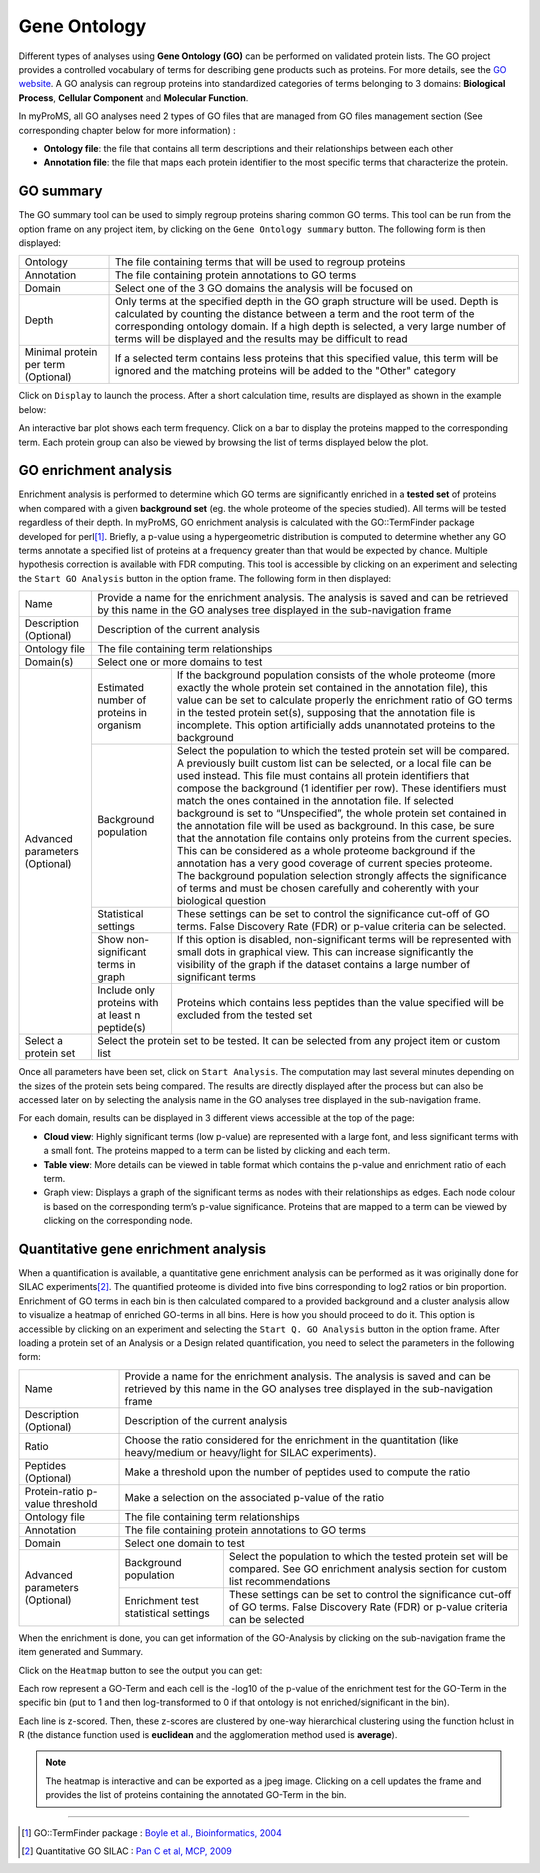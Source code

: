 Gene Ontology
-------------

Different types of analyses using **Gene Ontology (GO)** can be performed on validated protein lists. 
The GO project provides a controlled vocabulary of terms for describing gene products such as proteins. 
For more details, see the `GO website <http://www.geneontology.org/>`_. 
A GO analysis can regroup proteins into standardized categories of terms belonging to 3 domains: **Biological Process**, **Cellular Component** and **Molecular Function**. 

In myProMS, all GO analyses need 2 types of GO files that are managed from GO files management section (See corresponding chapter below for more information) :
	
- **Ontology file**: the file that contains all term descriptions and their relationships between each other
- **Annotation file**: the file that maps each protein identifier to the most specific terms that characterize the protein.

GO summary
^^^^^^^^^^

The GO summary tool can be used to simply regroup proteins sharing common GO terms.
This tool can be run from the option frame on any project item, by clicking on the ``Gene Ontology summary`` button. The following form is then displayed:

.. image:: img/go_summary.jpg

+-------------------------------------+--------------------------------------------------------------------------------------------------------------------------------------------------------------------------------------------------------------------------------------------------------------------------------------------------------------------+
| Ontology                            | The file containing terms that will be used to regroup proteins                                                                                                                                                                                                                                                    |
+-------------------------------------+--------------------------------------------------------------------------------------------------------------------------------------------------------------------------------------------------------------------------------------------------------------------------------------------------------------------+
| Annotation                          | The file containing protein annotations to GO terms                                                                                                                                                                                                                                                                |
+-------------------------------------+--------------------------------------------------------------------------------------------------------------------------------------------------------------------------------------------------------------------------------------------------------------------------------------------------------------------+
| Domain                              | Select one of the 3 GO domains the analysis will be focused on                                                                                                                                                                                                                                                     |
+-------------------------------------+--------------------------------------------------------------------------------------------------------------------------------------------------------------------------------------------------------------------------------------------------------------------------------------------------------------------+
| Depth                               | Only terms at the specified depth in the GO graph structure will be used. Depth is calculated by counting the distance between a term and the root term of the corresponding ontology domain. If a high depth is selected, a very large number of terms will be displayed and the results may be difficult to read |
+-------------------------------------+--------------------------------------------------------------------------------------------------------------------------------------------------------------------------------------------------------------------------------------------------------------------------------------------------------------------+
| Minimal protein per term (Optional) | If a selected term contains less proteins that this specified value, this term will be ignored and the matching proteins will be added to the "Other" category                                                                                                                                                     |
+-------------------------------------+--------------------------------------------------------------------------------------------------------------------------------------------------------------------------------------------------------------------------------------------------------------------------------------------------------------------+
 
Click on ``Display`` to launch the process. After a short calculation time, results are displayed as shown in the example below:

.. image:: img/go_summary_results.jpg
 
An interactive bar plot shows each term frequency. Click on a bar to display the proteins mapped to the corresponding term. Each protein group can also be viewed by browsing the list of terms displayed below the plot.

GO enrichment analysis
^^^^^^^^^^^^^^^^^^^^^^

Enrichment analysis is performed to determine which GO terms are significantly enriched in a **tested set** of proteins when compared with a given **background set** (eg. the whole proteome of the species studied). All terms will be tested regardless of their depth.
In myProMS, GO enrichment analysis is calculated with the GO\:\:TermFinder package developed for perl\ [1]_. Briefly, a p-value using a hypergeometric distribution is computed to determine whether any GO terms annotate a specified list of proteins at a frequency greater than that would be expected by chance. Multiple hypothesis correction is available with FDR computing.
This tool is accessible by clicking on an experiment and selecting the ``Start GO Analysis`` button in the option frame. The following form in then displayed:

.. image:: img/go_settings.jpg

+------------------------+--------------------------------------------------+---------------------------------------------------------------------------------------------------------------------------------------------------------------------------------------------------------------------------------------------------------------------------------------------------------------------------------------------------------------------------------------------------------------------------------------------------------------------------------------------------------------------------------------------------------------------------------------------------------------------------------------------------------------------------------------------------------------------------------------------------------------------------------------------------------------------------------------------------------------------+
| Name                   | Provide a name for the enrichment analysis. The analysis is saved and can be retrieved by this name in the GO analyses tree displayed in the sub-navigation frame                                                                                                                                                                                                                                                                                                                                                                                                                                                                                                                                                                                                                                                                                                                                                      |
+------------------------+--------------------------------------------------+---------------------------------------------------------------------------------------------------------------------------------------------------------------------------------------------------------------------------------------------------------------------------------------------------------------------------------------------------------------------------------------------------------------------------------------------------------------------------------------------------------------------------------------------------------------------------------------------------------------------------------------------------------------------------------------------------------------------------------------------------------------------------------------------------------------------------------------------------------------------+
| Description (Optional) | Description of the current analysis                                                                                                                                                                                                                                                                                                                                                                                                                                                                                                                                                                                                                                                                                                                                                                                                                                                                                    |
+------------------------+--------------------------------------------------+---------------------------------------------------------------------------------------------------------------------------------------------------------------------------------------------------------------------------------------------------------------------------------------------------------------------------------------------------------------------------------------------------------------------------------------------------------------------------------------------------------------------------------------------------------------------------------------------------------------------------------------------------------------------------------------------------------------------------------------------------------------------------------------------------------------------------------------------------------------------+
| Ontology file          | The file containing term relationships                                                                                                                                                                                                                                                                                                                                                                                                                                                                                                                                                                                                                                                                                                                                                                                                                                                                                 |
+------------------------+--------------------------------------------------+---------------------------------------------------------------------------------------------------------------------------------------------------------------------------------------------------------------------------------------------------------------------------------------------------------------------------------------------------------------------------------------------------------------------------------------------------------------------------------------------------------------------------------------------------------------------------------------------------------------------------------------------------------------------------------------------------------------------------------------------------------------------------------------------------------------------------------------------------------------------+
| Domain(s)              | Select one or more domains to test                                                                                                                                                                                                                                                                                                                                                                                                                                                                                                                                                                                                                                                                                                                                                                                                                                                                                     |
+------------------------+--------------------------------------------------+---------------------------------------------------------------------------------------------------------------------------------------------------------------------------------------------------------------------------------------------------------------------------------------------------------------------------------------------------------------------------------------------------------------------------------------------------------------------------------------------------------------------------------------------------------------------------------------------------------------------------------------------------------------------------------------------------------------------------------------------------------------------------------------------------------------------------------------------------------------------+
| Advanced parameters    | Estimated number of proteins in organism         | If the background population consists of the whole proteome (more exactly the whole protein set contained in the annotation file), this value can be set to calculate properly the enrichment ratio of GO terms in the tested  protein set(s), supposing that the annotation file is incomplete. This option artificially adds unannotated proteins to the background                                                                                                                                                                                                                                                                                                                                                                                                                                                                                               |
+ (Optional)             +--------------------------------------------------+---------------------------------------------------------------------------------------------------------------------------------------------------------------------------------------------------------------------------------------------------------------------------------------------------------------------------------------------------------------------------------------------------------------------------------------------------------------------------------------------------------------------------------------------------------------------------------------------------------------------------------------------------------------------------------------------------------------------------------------------------------------------------------------------------------------------------------------------------------------------+
|                        | Background population                            | Select the population to which the tested protein set will be compared. A previously built custom list can be selected, or a local file can be used instead. This file must contains all protein identifiers that compose the background (1 identifier per row). These identifiers must match the ones contained in the annotation file. If selected background is set to “Unspecified”, the whole protein set contained in the annotation file will be used as background. In this case, be sure that the annotation file contains only proteins from the current species. This can be considered as a whole proteome background if the annotation has a very good coverage of current species proteome. The background population selection strongly affects the significance of terms and must be chosen carefully and coherently with your biological question  |
+                        +--------------------------------------------------+---------------------------------------------------------------------------------------------------------------------------------------------------------------------------------------------------------------------------------------------------------------------------------------------------------------------------------------------------------------------------------------------------------------------------------------------------------------------------------------------------------------------------------------------------------------------------------------------------------------------------------------------------------------------------------------------------------------------------------------------------------------------------------------------------------------------------------------------------------------------+
|                        | Statistical settings                             | These settings can be set to control the significance cut-off of GO terms. False Discovery Rate (FDR) or p-value criteria can be selected.                                                                                                                                                                                                                                                                                                                                                                                                                                                                                                                                                                                                                                                                                                                          |
+                        +--------------------------------------------------+---------------------------------------------------------------------------------------------------------------------------------------------------------------------------------------------------------------------------------------------------------------------------------------------------------------------------------------------------------------------------------------------------------------------------------------------------------------------------------------------------------------------------------------------------------------------------------------------------------------------------------------------------------------------------------------------------------------------------------------------------------------------------------------------------------------------------------------------------------------------+
|                        | Show non-significant terms in graph              | If this option is disabled, non-significant terms will be represented with small dots in graphical view. This can increase significantly the visibility of the graph if the dataset contains a large number of significant terms                                                                                                                                                                                                                                                                                                                                                                                                                                                                                                                                                                                                                                    |
+                        +--------------------------------------------------+---------------------------------------------------------------------------------------------------------------------------------------------------------------------------------------------------------------------------------------------------------------------------------------------------------------------------------------------------------------------------------------------------------------------------------------------------------------------------------------------------------------------------------------------------------------------------------------------------------------------------------------------------------------------------------------------------------------------------------------------------------------------------------------------------------------------------------------------------------------------+
|                        | Include only proteins with at least n peptide(s) | Proteins which contains less peptides than the value specified will be excluded from the tested set                                                                                                                                                                                                                                                                                                                                                                                                                                                                                                                                                                                                                                                                                                                                                                 |
+------------------------+--------------------------------------------------+---------------------------------------------------------------------------------------------------------------------------------------------------------------------------------------------------------------------------------------------------------------------------------------------------------------------------------------------------------------------------------------------------------------------------------------------------------------------------------------------------------------------------------------------------------------------------------------------------------------------------------------------------------------------------------------------------------------------------------------------------------------------------------------------------------------------------------------------------------------------+
| Select a protein set   | Select the protein set to be tested. It can be selected from any project item or custom list                                                                                                                                                                                                                                                                                                                                                                                                                                                                                                                                                                                                                                                                                                                                                                                                                           |
+------------------------+--------------------------------------------------+---------------------------------------------------------------------------------------------------------------------------------------------------------------------------------------------------------------------------------------------------------------------------------------------------------------------------------------------------------------------------------------------------------------------------------------------------------------------------------------------------------------------------------------------------------------------------------------------------------------------------------------------------------------------------------------------------------------------------------------------------------------------------------------------------------------------------------------------------------------------+

Once all parameters have been set, click on ``Start Analysis``. The computation may last several minutes depending on the sizes of the protein sets being compared.
The results are directly displayed after the process but can also be accessed later on by selecting the analysis name in the GO analyses tree displayed in the sub-navigation frame.

.. image:: img/go_results.jpg
 
For each domain, results can be displayed in 3 different views accessible at the top of the page:

- **Cloud view**: Highly significant terms (low p-value) are represented with a large font, and less significant terms with a small font. The proteins mapped to a term can be listed by clicking and each term.
- **Table view**: More details can be viewed in table format which contains the p-value and enrichment ratio of each term.
- Graph view: Displays a graph of the significant terms as nodes with their relationships as edges. Each node colour is based on the corresponding term’s p-value significance. Proteins that are mapped to a term can be viewed by clicking on the corresponding node.

Quantitative gene enrichment analysis
^^^^^^^^^^^^^^^^^^^^^^^^^^^^^^^^^^^^^

When a quantification is available, a quantitative gene enrichment analysis can be performed as it was originally done for SILAC experiments\ [2]_.
The quantified proteome is divided into five bins corresponding to log2 ratios or bin proportion. Enrichment of GO terms in each bin is then calculated compared to a provided background and a cluster analysis allow to visualize a heatmap of enriched GO-terms in all bins.
Here is how you should proceed to do it.
This option is accessible by clicking on an experiment and selecting the ``Start Q. GO Analysis`` button in the option frame. After loading a protein set of an Analysis or a Design related quantification, you need to select the parameters in the following form:

.. image:: img/qgo_settings.jpg

+---------------------------------+--------------------------------------+----------------------------------------------------------------------------------------------------------------------------------------------------------+
| Name                            | Provide a name for the enrichment analysis. The analysis is saved and can be retrieved by this name in the GO analyses tree displayed in the sub-navigation frame                               |
+---------------------------------+--------------------------------------+----------------------------------------------------------------------------------------------------------------------------------------------------------+
| Description (Optional)          | Description of the current analysis                                                                                                                                                             |
+---------------------------------+--------------------------------------+----------------------------------------------------------------------------------------------------------------------------------------------------------+
| Ratio                           | Choose the ratio considered for the enrichment in the quantitation (like heavy/medium or heavy/light for SILAC experiments).                                                                    |
+---------------------------------+--------------------------------------+----------------------------------------------------------------------------------------------------------------------------------------------------------+
| Peptides (Optional)             | Make a threshold upon the number of peptides used to compute the ratio                                                                                                                          |
+---------------------------------+--------------------------------------+----------------------------------------------------------------------------------------------------------------------------------------------------------+
| Protein-ratio p-value threshold | Make a selection on the associated p-value of the ratio                                                                                                                                         |
+---------------------------------+--------------------------------------+----------------------------------------------------------------------------------------------------------------------------------------------------------+
| Ontology file                   | The file containing term relationships                                                                                                                                                          |
+---------------------------------+--------------------------------------+----------------------------------------------------------------------------------------------------------------------------------------------------------+
| Annotation                      | The file containing protein annotations to GO terms                                                                                                                                             |
+---------------------------------+--------------------------------------+----------------------------------------------------------------------------------------------------------------------------------------------------------+
| Domain                          | Select one domain to test                                                                                                                                                                       |
+---------------------------------+--------------------------------------+----------------------------------------------------------------------------------------------------------------------------------------------------------+
| Advanced parameters             | Background population                | Select the population to which the tested protein set will be compared. See GO enrichment analysis section for custom list recommendations               |
+ (Optional)                      +--------------------------------------+----------------------------------------------------------------------------------------------------------------------------------------------------------+
|                                 | Enrichment test statistical settings | These settings can be set to control the significance cut-off of GO terms. False Discovery Rate (FDR) or p-value criteria can be selected                |
+---------------------------------+--------------------------------------+----------------------------------------------------------------------------------------------------------------------------------------------------------+

When the enrichment is done, you can get information of the GO-Analysis by clicking on the sub-navigation frame the item generated and Summary. 

Click on the ``Heatmap`` button to see the output you can get:

.. image:: img/qgo_results.jpg
 
Each row represent a GO-Term and each cell is the -log10 of the p-value of the enrichment test for the GO-Term in the specific bin (put to 1 and then log-transformed to 0 if that ontology is not enriched/significant in the bin). 

Each line is z-scored. Then, these z-scores are clustered by one-way hierarchical clustering using the function hclust in R (the distance function used is **euclidean** and the agglomeration method used is **average**).

.. note:: 
	The heatmap is interactive and can be exported as a jpeg image. Clicking on a cell updates the frame and provides the list of proteins containing the annotated GO-Term in the bin.


--------------------------------------------------

.. [1] GO\:\:TermFinder package : `Boyle et al., Bioinformatics, 2004 <http://bioinformatics.oxfordjournals.org/content/20/18/3710.long>`_
.. [2] Quantitative GO SILAC : `Pan C et al, MCP, 2009 <http://www.ncbi.nlm.nih.gov/pubmed/18952599>`_